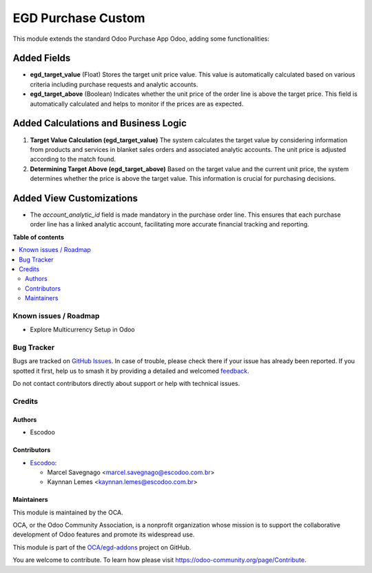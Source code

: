 ===================
EGD Purchase Custom
===================

.. 
   !!!!!!!!!!!!!!!!!!!!!!!!!!!!!!!!!!!!!!!!!!!!!!!!!!!!
   !! This file is generated by oca-gen-addon-readme !!
   !! changes will be overwritten.                   !!
   !!!!!!!!!!!!!!!!!!!!!!!!!!!!!!!!!!!!!!!!!!!!!!!!!!!!
   !! source digest: sha256:559fc68bf10b3a0eab73e3577ad0d8bb1b2228eb30c354a8a66b7ae59b220fe5
   !!!!!!!!!!!!!!!!!!!!!!!!!!!!!!!!!!!!!!!!!!!!!!!!!!!!

.. |badge1| image:: https://img.shields.io/badge/maturity-Beta-yellow.png
    :target: https://odoo-community.org/page/development-status
    :alt: Beta
.. |badge2| image:: https://img.shields.io/badge/licence-AGPL--3-blue.png
    :target: http://www.gnu.org/licenses/agpl-3.0-standalone.html
    :alt: License: AGPL-3
.. |badge3| image:: https://img.shields.io/badge/github-OCA%2Fegd--addons-lightgray.png?logo=github
    :target: https://github.com/OCA/egd-addons/tree/14.0/egd_purchase_custom
    :alt: OCA/egd-addons
.. |badge4| image:: https://img.shields.io/badge/weblate-Translate%20me-F47D42.png
    :target: https://translation.odoo-community.org/projects/egd-addons-14-0/egd-addons-14-0-egd_purchase_custom
    :alt: Translate me on Weblate
.. |badge5| image:: https://img.shields.io/badge/runboat-Try%20me-875A7B.png
    :target: https://runboat.odoo-community.org/builds?repo=OCA/egd-addons&target_branch=14.0
    :alt: Try me on Runboat

|badge1| |badge2| |badge3| |badge4| |badge5|

This module extends the standard Odoo Purchase App Odoo, adding some functionalities:

Added Fields
------------

- **egd_target_value** (Float)
  Stores the target unit price value. This value is automatically calculated based on various criteria including purchase requests and analytic accounts.

- **egd_target_above** (Boolean)
  Indicates whether the unit price of the order line is above the target price. This field is automatically calculated and helps to monitor if the prices are as expected.

Added Calculations and Business Logic
-------------------------------------

1. **Target Value Calculation (egd_target_value)**
   The system calculates the target value by considering information from products and services in blanket sales orders and associated analytic accounts. The unit price is adjusted according to the match found.

2. **Determining Target Above (egd_target_above)**
   Based on the target value and the current unit price, the system determines whether the price is above the target value. This information is crucial for purchasing decisions.

Added View Customizations
-------------------------

- The `account_analytic_id` field is made mandatory in the purchase order line. This ensures that each purchase order line has a linked analytic account, facilitating more accurate financial tracking and reporting.

**Table of contents**

.. contents::
   :local:

Known issues / Roadmap
======================

- Explore Multicurrency Setup in Odoo

Bug Tracker
===========

Bugs are tracked on `GitHub Issues <https://github.com/OCA/egd-addons/issues>`_.
In case of trouble, please check there if your issue has already been reported.
If you spotted it first, help us to smash it by providing a detailed and welcomed
`feedback <https://github.com/OCA/egd-addons/issues/new?body=module:%20egd_purchase_custom%0Aversion:%2014.0%0A%0A**Steps%20to%20reproduce**%0A-%20...%0A%0A**Current%20behavior**%0A%0A**Expected%20behavior**>`_.

Do not contact contributors directly about support or help with technical issues.

Credits
=======

Authors
~~~~~~~

* Escodoo

Contributors
~~~~~~~~~~~~

* `Escodoo <https://www.escodoo.com.br>`_:

  * Marcel Savegnago <marcel.savegnago@escodoo.com.br>
  * Kaynnan Lemes <kaynnan.lemes@escodoo.com.br>

Maintainers
~~~~~~~~~~~

This module is maintained by the OCA.

.. image:: https://odoo-community.org/logo.png
   :alt: Odoo Community Association
   :target: https://odoo-community.org

OCA, or the Odoo Community Association, is a nonprofit organization whose
mission is to support the collaborative development of Odoo features and
promote its widespread use.

This module is part of the `OCA/egd-addons <https://github.com/OCA/egd-addons/tree/14.0/egd_purchase_custom>`_ project on GitHub.

You are welcome to contribute. To learn how please visit https://odoo-community.org/page/Contribute.
